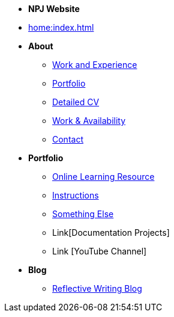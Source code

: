 * [.separated]#**NPJ Website**#
* xref:home:index.adoc[]


* [.separated]#**About**#
** xref:about::index.adoc[Work and Experience]
** xref:portfolio::index.adoc[Portfolio]
** xref:about::cv.adoc[Detailed CV]
** xref:about::availability.adoc[Work & Availability]
** xref:about::contact.adoc[Contact]

* [.separated]#**Portfolio**#
** xref:learning:index.adoc[Online Learning Resource]
** xref:portfolio:instructions.adoc[Instructions]
** xref:portfolio:somethingelse.adoc[Something Else]
** Link[Documentation Projects]
** Link [YouTube Channel]

* [.separated]#**Blog**#
** xref:blog::index.adoc[Reflective Writing Blog]

////
* xref:index.adoc[Home]

* [.separated]#**eForms**#
* xref:eforms::index.adoc[eForms SDK Docs `{eforms_latest_version}`]
* xref:eforms:active-versions/index.adoc[SDK Active Versions]
* xref:eforms:roadmap/index.adoc[SDK Roadmap]
* xref:eforms:FAQ/index.adoc[eForms FAQ]
* xref:eforms:preview/index.adoc[eForms Preview environment]

* [.separated]#**eProcurement Ontology**#
* xref:epo-home::index.adoc[ePO Docs `{epo_latest_version}`]
* xref:epo-wgm::index.adoc[Working Group Meetings]


* [.separated]#**TED Semantic Web Service**#
* xref:SWS::index.adoc[TED Semantic Web Service Docs]

* [.separated]#**ESPD-EDM**#
* xref:ESPD-EDM::index.adoc[ESPD-EDM Docs `{espd_latest_version}`]
* xref:espd-ouc::index.adoc[Open User Community Meetings]
////


